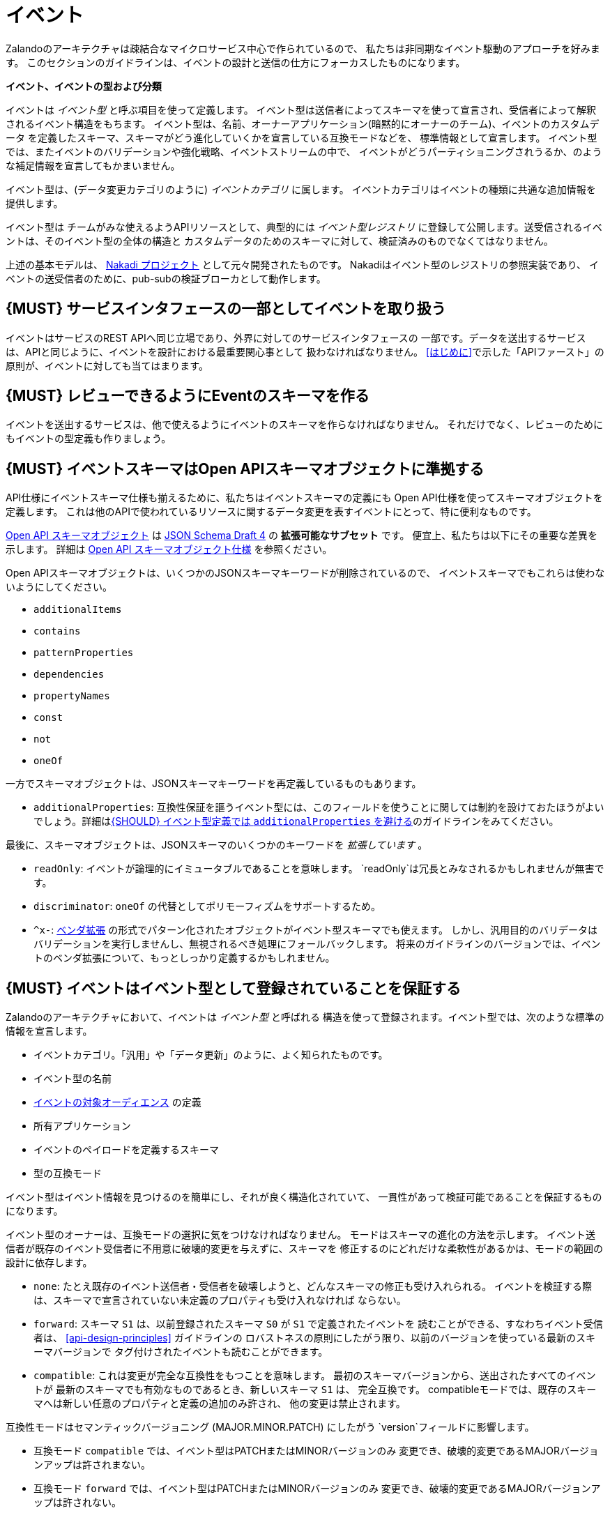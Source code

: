 [[events]]
= イベント

Zalandoのアーキテクチャは疎結合なマイクロサービス中心で作られているので、
私たちは非同期なイベント駆動のアプローチを好みます。
このセクションのガイドラインは、イベントの設計と送信の仕方にフォーカスしたものになります。

*イベント、イベントの型および分類*

イベントは _イベント型_ と呼ぶ項目を使って定義します。
イベント型は送信者によってスキーマを使って宣言され、受信者によって解釈されるイベント構造をもちます。
イベント型は、名前、オーナーアプリケーション(暗黙的にオーナーのチーム)、イベントのカスタムデータ
を定義したスキーマ、スキーマがどう進化していくかを宣言している互換モードなどを、
標準情報として宣言します。
イベント型では、またイベントのバリデーションや強化戦略、イベントストリームの中で、
イベントがどうパーティショニングされうるか、のような補足情報を宣言してもかまいません。

イベント型は、(データ変更カテゴリのように) _イベントカテゴリ_ に属します。
イベントカテゴリはイベントの種類に共通な追加情報を提供します。

イベント型は チームがみな使えるようAPIリソースとして、典型的には _イベント型レジストリ_
に登録して公開します。送受信されるイベントは、そのイベント型の全体の構造と
カスタムデータのためのスキーマに対して、検証済みのものでなくてはなりません。

上述の基本モデルは、 https://github.com/zalando/nakadi[Nakadi プロジェクト]
として元々開発されたものです。
Nakadiはイベント型のレジストリの参照実装であり、
イベントの送受信者のために、pub-subの検証ブローカとして動作します。

[#194]
== {MUST} サービスインタフェースの一部としてイベントを取り扱う

イベントはサービスのREST APIへ同じ立場であり、外界に対してのサービスインタフェースの
一部です。データを送出するサービスは、APIと同じように、イベントを設計における最重要関心事として
扱わなければなりません。
<<はじめに>>で示した「APIファースト」の原則が、イベントに対しても当てはまります。

[#195]
== {MUST} レビューできるようにEventのスキーマを作る

イベントを送出するサービスは、他で使えるようにイベントのスキーマを作らなければなりません。
それだけでなく、レビューのためにもイベントの型定義も作りましょう。

[#196]
== {MUST} イベントスキーマはOpen APIスキーマオブジェクトに準拠する

API仕様にイベントスキーマ仕様も揃えるために、私たちはイベントスキーマの定義にも
Open API仕様を使ってスキーマオブジェクトを定義します。
これは他のAPIで使われているリソースに関するデータ変更を表すイベントにとって、特に便利なものです。

https://github.com/OAI/OpenAPI-Specification/blob/master/versions/2.0.md#schemaObject[Open
API スキーマオブジェクト] は http://json-schema.org/[JSON Schema Draft 4] の **拡張可能なサブセット** です。
便宜上、私たちは以下にその重要な差異を示します。
詳細は
https://github.com/OAI/OpenAPI-Specification/blob/master/versions/2.0.md#schemaObject[Open
API スキーマオブジェクト仕様] を参照ください。

Open APIスキーマオブジェクトは、いくつかのJSONスキーマキーワードが削除されているので、
イベントスキーマでもこれらは使わないようにしてください。

* `additionalItems`
* `contains`
* `patternProperties`
* `dependencies`
* `propertyNames`
* `const`
* `not`
* `oneOf`

一方でスキーマオブジェクトは、JSONスキーマキーワードを再定義しているものもあります。

* `additionalProperties`: 互換性保証を謳うイベント型には、このフィールドを使うことに関しては制約を設けておたほうがよいでしょう。詳細は<<210>>のガイドラインをみてください。

最後に、スキーマオブジェクトは、JSONスキーマのいくつかのキーワードを _拡張しています_ 。

* `readOnly`: イベントが論理的にイミュータブルであることを意味します。
`readOnly`は冗長とみなされるかもしれませんが無害です。
* `discriminator`: `oneOf` の代替としてポリモーフィズムをサポートするため。
* `^x-`: https://github.com/OAI/OpenAPI-Specification/blob/master/versions/2.0.md#vendorExtensions[ベンダ拡張] の形式でパターン化されたオブジェクトがイベント型スキーマでも使えます。
しかし、汎用目的のバリデータはバリデーションを実行しませんし、無視されるべき処理にフォールバックします。
将来のガイドラインのバージョンでは、イベントのベンダ拡張について、もっとしっかり定義するかもしれません。

[#197]
== {MUST} イベントはイベント型として登録されていることを保証する

Zalandoのアーキテクチャにおいて、イベントは _イベント型_ と呼ばれる
構造を使って登録されます。イベント型では、次のような標準の情報を宣言します。

* イベントカテゴリ。「汎用」や「データ更新」のように、よく知られたものです。
* イベント型の名前
* <<219, イベントの対象オーディエンス>> の定義
* 所有アプリケーション
* イベントのペイロードを定義するスキーマ
* 型の互換モード

イベント型はイベント情報を見つけるのを簡単にし、それが良く構造化されていて、
一貫性があって検証可能であることを保証するものになります。

イベント型のオーナーは、互換モードの選択に気をつけなければなりません。
モードはスキーマの進化の方法を示します。
イベント送信者が既存のイベント受信者に不用意に破壊的変更を与えずに、スキーマを
修正するのにどれだけな柔軟性があるかは、モードの範囲の設計に依存します。

* `none`: たとえ既存のイベント送信者・受信者を破壊しようと、どんなスキーマの修正も受け入れられる。
イベントを検証する際は、スキーマで宣言されていない未定義のプロパティも受け入れなければ
ならない。
* `forward`: スキーマ `S1` は、以前登録されたスキーマ `S0` が `S1` で定義されたイベントを
読むことができる、すなわちイベント受信者は、 <<api-design-principles>> ガイドラインの
ロバストネスの原則にしたがう限り、以前のバージョンを使っている最新のスキーマバージョンで
タグ付けされたイベントも読むことができます。
* `compatible`: これは変更が完全な互換性をもつことを意味します。
最初のスキーマバージョンから、送出されたすべてのイベントが
最新のスキーマでも有効なものであるとき、新しいスキーマ `S1` は、
完全互換です。
compatibleモードでは、既存のスキーマへは新しい任意のプロパティと定義の追加のみ許され、
他の変更は禁止されます。

互換性モードはセマンティックバージョニング (MAJOR.MINOR.PATCH) にしたがう
`version`フィールドに影響します。

* 互換モード `compatible` では、イベント型はPATCHまたはMINORバージョンのみ
変更でき、破壊的変更であるMAJORバージョンアップは許されまない。
* 互換モード `forward` では、イベント型はPATCHまたはMINORバージョンのみ
変更でき、破壊的変更であるMAJORバージョンアップは許されない。
* 互換モード `none` では、イベント型はPATCH、MINOR、MAJORすべてのレベルの
変更ができる。

次の例でこの関係性を説明します。

* イベント型の `title` または `description` を変更することは、PATCHレベルとみなす
* イベント型に任意のフィールドを追加することは、MINORレベルの変更とみなす
* 名前の変更やフィールドの削除、必須フィールドの新規追加など、他のすべての変更はMAJORレベルとみなす。

イベント型の主要な構造は、Open APIオブジェクトとして、以下のように定義されます。

[source,yaml]
----
EventType:
  description: |
    イベント型はスキーマと実行時のプロパティを定義します。必須のフィールドはイベント型の
    作成者が最低限セットすることが期待されているものです。
  required:
    - name
    - category
    - owning_application
    - schema
  properties:
    name:
      description: |
        このEventTypeの名前です。 注意: 全体での一意性と可読性を保つため、
        `<functional-name>.<event-name>` の形式で命名するようにしてください。
      type: string
      pattern: '[a-z][a-z0-9-]*\.[a-z][a-z0-9-]*'
      example: |
        transactions.order.order-cancelled,
        customer.personal-data.email-changed
    audience:
      type: string
      x-extensible-enum:
        - component-internal
        - business-unit-internal
        - company-internal
        - external-partner
        - external-public
      description: |
        イベント型の対象オーディエンス。ルール #219 でのREST APIのオーディエンス定義に相当するものです。
    owning_application:
      description: |
        この `EventType` を所有するアプリケーションの名前です。
        (基盤アプリケーションやサービスレジストリで使われます)
      type: string
      example: price-service
    category:
      description: このEventTypeのカテゴリです。
      type: string
      x-extensible-enum:
        - data
        - general
    compatibility_mode:
      description: |
        このスキーマを発展させていくための互換性モードです。
      type: string
      x-extensible-enum:
        - compatible
        - forward
        - none
      default: forward
    schema:
      description: このEventTypeの最新のペイロードのスキーマです。
      type: object
      properties:
        version:
          description: セマンティックバージョニングに基づくバージョン番号です ("1.2.1"のようなもの)。
          type: string
          default: '1.0.0'
        created_at:
          description: スキーマの作成日時
          type: string
          readOnly: true
          format: date-time
          example: '1996-12-19T16:39:57-08:00'
        type:
          description: |
             スキーマ定義のスキーマ言語です。現在はjson_schema (JSON Schema v04) のみ
             が定義できます。がこれは将来的には他のものも指定可能になるでしょう。
          type: string
          x-extensible-enum:
            - json_schema
        schema:
          description: |
              フィールド型に定義された文法で表現した文字列としてのスキーマ
          type: string
      required:
        - type
        - schema
    ordering_key_fields:
      type: array
      description: |
        Indicates which field is used for application level ordering of events.
        It is typically a single field, but also multiple fields for compound
        ordering key are supported (first item is most significant).

        This is an informational only event type attribute for specification of
        application level ordering. Nakadi transportation layer is not affected,
        where events are delivered to consumers in the order they were published.

        Scope of the ordering is all events (of all partitions), unless it is
        restricted to data instance scope in combination with
        `ordering_instance_ids` attribute below.

        This field can be modified at any moment, but event type owners are
        expected to notify consumer in advance about the change.

        *Background:* Event ordering is often created on application level using
        ascending counters, and data providers/consumers do not need to rely on the
        event publication order. A typical example are data instance change events
        used to keep a slave data store replica in sync. Here you have an order
        defined per instance using data object change counters (aka row update
        version) and the order of event publication is not relevant, because
        consumers for data synchronization skip older instance versions when they
        reconstruct the data object replica state.

      items:
        type: string
        description: |
          Indicates a single ordering field. This is a JsonPointer, which is applied
          onto the whole event object, including the contained metadata and data (in
          case of a data change event) objects. It must point to a field of type
          string or number/integer (as for those the ordering is obvious).

          Indicates a single ordering field. It is a simple path (dot separated) to
          the JSON leaf element of the whole event object, including the contained metadata and data (in
          case of a data change event) objects. It must point to a field of type
          string or number/integer (as for those the ordering is obvious), and must be
          present in the schema.
        example: "data.order_change_counter"
    ordering_instance_ids:
      type: array
      description: |
        Indicates which field represents the data instance identifier and scope in
        which ordering_key_fields provides a strict order. It is typically a single
        field, but multiple fields for compound identifier keys are also supported.

        This is an informational only event type attribute without specific Nakadi
        semantics for specification of application level ordering. It only can be
        used in combination with `ordering_key_fields`.

        This field can be modified at any moment, but event type owners are expected
        to notify consumer in advance about the change.
      items:
        type: string
        description: |
          Indicates a single key field. It is a simple path (dot separated) to the JSON
          leaf element of the whole event object, including the contained metadata and
          data (in case of a data change event) objects, and it must be present in the
          schema.
       example: "data.order_number"
    created_at:
      description: イベント型が新規作成された日時
      type: string
      pattern: date-time
    updated_at:
      description: イベント型の最終更新日時
      type: string
      pattern: date-time
----

イベント型をサポートしているレジストリのようなAPIは、サポートされたカテゴリやスキーマ形式の
集合を含んだモデルを拡張しているかもしれません。
例えばNakadi APIのイベントカテゴリレジストリは、イベントのバリデーションの宣言や
強化戦略、ストリームの中でどうパーティショニングされるかのような補足情報が
記述できるようになっています。(<<204>>参照)

[#198]
== {MUST} イベントが周知のイベントカテゴリに準拠することを保証する

_イベントカテゴリ_ はイベント型の一般的な分類です。
ガイドラインは2つのカテゴリを定義します。

* 汎用イベント: 汎用目的のカテゴリ
* データ更新イベント: データ統合に基づくレプリケーションに使用されるデータの変更について記述するカテゴリ

カテゴリは将来的に成長していくことが予想されます。

カテゴリとは、イベント送信者が準拠しなくてはならないイベントの種類(データ更新イベントなど)
に関しての標準を、事前に定義した構造で記述したものです。

*汎用イベントカテゴリ*

_汎用イベントカテゴリ_ は、Open API スキーマオブジェクトの定義として、
以下のような構造で表せます。

[source,yaml]
----
GeneralEvent:
  description: |
    汎用目的のイベントの種類です。このイベントに基づくイベントの種類は、
    ドキュメントのトップレベルとして、カスタムスキーマペイロードを定義します。
    ペイロードには、"metadata" フィールドが必要です。
    したがって、このイベント型に基づくイベントのインスタンスは、EventMetadataの定義と、
    カスタムスキーマ定義の両方に準拠することになります。
    以前はこのカテゴリは、業務カテゴリと呼ばれていました。
  required:
    - metadata
  properties:
    metadata:
        $ref: '#/definitions/EventMetadata'
----

汎用イベントカテゴリに属するイベント型は、ドキュメントのトップレベルに
標準情報のための予約されている <<event-metadata,metadata>> フィールドを使って、
カスタムスキーマのペイロードを定義します。
(<<event-metadata,metadata>> の内容は、このセクションのずっと下の方に記述してあります)

注意:

* 以前のガイドラインでは、汎用イベントは _業務イベント_ と呼んでいた。
カテゴリの構造が、他の種類のイベントでも使われるようになったので、
チームの使い方を反映して名前を変更した。
* 汎用イベントは元の業務プロセスを駆動するイベントを定義する目的でも、今でも有用だし、そういう使い方にはおすすめする。
* Nakadiのブローカーは、汎用カテゴリを業務カテゴリとして参照し、イベント型は「business」というキーワードで登録される。それ以外のJSONの構造は同じである。

カテゴリの使い方に関するガイドは <<201>> により詳細があります。

*データ更新イベントカテゴリ*

_データ更新イベントカテゴリ_ は、Open API スキーマオブジェクトの定義として、
以下のような構造で表せます。

[source,yaml]
----
DataChangeEvent:
  description: |
    エンティティの変更の表現です。必須フィールドは、送信者によって送られることが
    期待され、そうでないフィールドはpub/subブローカのような仲介者によって、
    付加される可能性があります。 イベント型に基づくイベントのインスタンスは、
    DataChangeEventの定義とカスタムスキーマ定義の両方に準拠します。
  required:
    - metadata
    - data_op
    - data_type
    - data
  properties:
    metadata:
      description: このイベントのメタデータです。
      $ref: '#/definitions/EventMetadata'
    data:
      description: |
        イベント型のカスタムペイロードを含みます。ペイロードは、メタデータオブジェクトの
        `event_type` フィールドに宣言されたイベント型と関連したスキーマに準拠しなければ
        なりません。
      type: object
    data_type:
      description: 変更された(業務)データエンティティの名前です。
      type: string
      example: 'sales_order.order'
    data_op:
      type: string
      enum: ['C', 'U', 'D', 'S']
      description: |
        エンティティに対して実行した操作の種類です。
        - C: エンティティの新規作成
        - U: エンティティの更新
        - D: エンティティの削除
        - S: ある時点でのエンティティのスナップショット作成
----

データ更新イベントカテゴリは、構造的に汎用イベントカテゴリとは異なります。
`data` フィールドでカスタムペイロードを定義し、 `data_type` にデータ変更に関する
固有の情報を定義します。
例えば次の例では、 `a` と `b` のフィールドは、 `data` フィールドの内側に
おかれたカスタムペイロードの一部です。

データ更新イベントカテゴリの使い方の指針は、以下のガイドラインも参照ください。

* <<205>>
* <<202>>
* <<204>>

[#event-metadata]

汎用カテゴリもデータ更新イベントカテゴリも、 _メタデータ_ に関しては、
共通の構造をもちます。
メタデータの構造は、Open APIスキーマオブジェクトとして以下のように表せます。

[source,yaml]
----
EventMetadata:
  type: object
  description: |
    Carries metadata for an Event along with common fields. The required
    fields are those expected to be sent by the producer, other fields may be
    added by intermediaries such as publish/subscribe broker.
  required:
    - eid
    - occurred_at
  properties:
    eid:
      description: このイベントの識別子です。
      type: string
      format: uuid
      example: '105a76d8-db49-4144-ace7-e683e8f4ba46'
    event_type:
      description: このイベントのEventTypeの名前です
      type: string
      example: 'example.important-business-event'
    occurred_at:
      description: イベントが送信者によって作成された日時
      type: string
      format: date-time
      example: '1996-12-19T16:39:57-08:00'
    received_at:
      description: |
        ブローカのような仲介者にイベントが届いた日時
      type: string
      readOnly: true
      format: date-time
      example: '1996-12-19T16:39:57-08:00'
    version:
      description: |
        このイベントをバリデーションするのに使われるスキーマのバージョンです。
        これは仲介者によって。This may be enriched upon reception by intermediaries.
        この文字列にはセマンティックバージョニングが使われます。
      type: string
      readOnly: true
    parent_eids:
      description: |
        このイベントが生成される原因となったイベントの識別子です。
        イベント送信者がセットします。
      type: array
      items:
        type: string
        format: uuid
      example: '105a76d8-db49-4144-ace7-e683e8f4ba46'
    flow_id:
      description: |
        (X-Flow-Id HTTPヘッダと対応した) このイベントのflow-idです。
      type: string
      example: 'JAh6xH4OQhCJ9PutIV_RYw'
    partition:
      description: |
        このイベントに割り当てられたパーティションを示します。
        あるイベント型のイベントがパーティションに分割されるシステムで使わます。
      type: string
      example: '0'
----

イベントの送信者と、その最終的な受信者の間で、イベントのバリデーションやイベントの
<<event-metadata,metadata>> を充実させるような操作がなされる可能性があることに注意してください。
例えばNakadiのようなブローカは、バリデーションしたり、任意のフィールドを追加したり、
あるフィールドが与えられていなければ、デフォルト値などをセットしたりできます。
そんなシステムがどう動くかは、このガイドラインのスコープ外ですが、イベント送信者と受信者が、
それを扱わなくてはならないので、追加の情報をドキュメントに書いておくべきです。

[#199]
== {MUST} イベントに有用な業務リソースを定義していることを保証する

イベントは業務プロセス/データの分析・モニタリングを含む他のサービスによって
使われることを想定しています。
したがって、サービスドメインのために定義されたリソースや業務プロセスに基づくものであるべきだし、
業務の自然なライフサイクルに即したものであるべきです (<<139>> および <<140>> を参照)。

イベント型やトピックスを大量に作るのはコストがかかるので、複数のユースケースで使えるような
抽象的/汎用的なイベント型を定義するようにしましょう。そして、明確なニーズがない限りは
イベント型を公開するのは避けましょう。

[#200]
== {MUST} イベントにカスタマの個人情報データを載せてはならない

APIの権限スコープと同様に、近い将来イベント型の権限もOAuthトークンで渡せるようになるでしょう。
それまでは、次の注意事項にしたがうようにしてください。

* (Eメールアドレス、電話番号などの)機微な情報は、厳重なアクセス管理とデータ保護がされなければならない
* イベント型のオーナーは、それが必須か任意かによらず、機微な情報を公開 *してはならない* 。
例えばイベントが(他のAPIと同様) 注文配送の送付先住所のような個人情報を扱う必要が時々あるが、
これは問題ない。

[#201]
== {MUST} 業務プロセスのステップと到達点を通知するために、汎用イベントカテゴリを使う

イベントが業務プロセスにおけるステップを表現したものであるならば、
イベント型は汎用イベントカテゴリのものでなくてはならなりません。

単一の業務プロセスにまつわるすべてのイベントは、次のルールを遵守してください。

* 業務イベントには、業務プロセスの実行にあたり全てのイベントを効率的に集約するために、
特定の識別子フィールド (業務プロセスID または "bp-id") を含める。 flow-idと同様。
* 業務イベントには業務プロセス実行にあたり、正しくイベントを順序付けするための方法を含める。
(時系列性を信頼して良い正確なタイムスタンプのような) 単調増加する値が得られないような
分散環境においては、`parent_eids` データがイベント間の因果関係を表すものとて使える。
* 業務イベントは特定のステップ/到達点にて、業務プロセスの実行に対して、新しい情報のみ
を含んでいるべきである。
* それぞれの業務プロセスシーケンスは、すべての関連するコンテキスト情報を含んだ
業務イベントによって開始されるべきである。
* 業務イベントは、サービスによって確実に送信されなければならない。

単一のイベント型を使い、状態フィールドで特定のステップを表現する業務業務プロセスのイベント
すべてを公開するのがよいのかどうか、
各ステップを表現するために複数のイベント型を使ったほうがよいのかどうか、
現時点では何がベストプラクティスか私たちには分かりません。
与えられた業務プロセスについて、今は私たちはそれぞれの選択肢を評価し、その1つにこだわって
みようと、そう考えているのです。

[#202]
== {MUST} 変化を通知するためにデータ変更イベントを使う

データの作成、更新、削除を表すイベントを送出するとき、イベント型はデータ変更イベントカテゴリ
のものでなくてはなりません。

* 変更イベントは、あるエンティティに関連するすべてのイベントを集約できるよう
変更されたエンティティを識別できなくてはなりません。
* 変更イベントは <<203>>
* 変更イベントはサービスによって確実に送信されなければならない。

[#203]
== {SHOULD} 明示的にイベントを順序付けする方法を与える

エラーが発生した場合、イベントストリームを再構成したり、
ストリームの中での位置からイベントを再現したりすることを、イベント受信者に要求することが
あります。
それゆえにイベントは、部分的な発生順を再現できる方法を含んで _いなければなりません_ 。

これは、(例えばデータベースで作成する) エンティティのバージョンやメッセージカウンタを
使って実現します。これらは厳密かつ単調に増加する値を使います。

システムタイムスタンプを使うのはあまり良い選択ではありません。分散システムにおいて
正確な時刻同期は困難だし、2つのイベントが同じマイクロ秒で発生するかもしれないし、
またシステムクロックは、時刻合わせのドリフトやうるう秒で前後する可能性もあるためです。
もしイベントの順番を表すのにシステムタイムスタンプを使えば、設計したイベント順がこれらの影響で
混乱を来さないことを注意深く保証しなければなりません。

分散環境でデータ構造によってこの問題を解消する (
https://en.wikipedia.org/wiki/Conflict-free_replicated_data_type[CRDTs],
https://en.wikipedia.org/wiki/Logical_clock[logical clocks] や
https://en.wikipedia.org/wiki/Vector_clock[vector clocks] のような)
仕組みはこのガイドラインのスコープ外であることに *注意* してください。

[#204]
== {SHOULD} データ変更イベントにはハッシュパーティション戦略を使う

`hash` パーティション戦略は、イベントが追加されるべき論理パーティションを
計算するためのインプットとして使われるフィールドを、イベント送信者は定義できます。
イベントエンティティの順序をパーティションローカルで決めれる間は、スループットを
スケールできるようになります。

`hash` オプションは、特にデータ変更に有用です。それによって、あるエンティティに関連するすべてのイベントを、
パーティションへ一貫性をもって割り当てることができるし、そのエンティティに関する
順序付けされたイベントストリームを提供できるようになるからです。
これは各パーティションが全順序性をもつならば、パーティションをまたいだ順序が
サポートするシステムでは保証されないので、パーティションをまたいで送信されたイベントは、
サーバに到着したのとは異なる順序で、イベント受信者に見える可能性があることを示しています。

`hash` 戦略を使うとき、ほとんどすべての場合、パーティションキーは変更されるエンティティを
表すものであり、 `eid`フィールドやタイムスタンプのようなイベント毎に付与されたり、
変更識別子だったりするものではありません。
これによって、データの変更イベントが、同じエンティティでは同じパーティションに入ることが保証され、
クライアントは効率的にイベントを受信できるようになる。

データ変更イベントが、送信者側が定義したり、ランダムに選択したりと、
独自のパーティション戦略をもつ例外的な場合があるかもしれませんが、
一般的にいって、 `ハッシュ` が正しい選択しです。
ここでのガイドラインは "should" ですが、"すごくイカした理由がない限りは、must" と読み替えてください。

[#205]
== {SHOULD} データ変更イベントがAPI表現にマッチすることを保証する

データ変更イベントのエンティティ表現は、REST APIの表現と対応しているべきです。

あるサービスにとって最小限の構造しか持たないようにすることに価値があります。
そうすれば、サービスの利用者にとってはより少ない表現しか使わずにすむし、
サービスオーナーにとっては、保守しなくてはならないAPIが少なくてすみます。
特に、そのドメインに関連していて、実装やローカルの詳細から切り離され抽象化されたイベントのみ
公開するようにすべきです。
システム内で起こるすべての変更を反映する必要はありません。

APIリソース表現と直接関係のないデータ変更イベントを定義する意義がある場合もあります。例えば次のような場合です。

* APIリソース表現がデータストア表現とかなり乖離があるが、物理的なデータの方がデータ統合のための
確実に処理するのがより簡単である。
* 集約されたデータの送信。例えば個々のエンティティへの変更データが、
APIのために定義されたものよりも、粒度のあらい表現を含んだイベントが送出されるかもしれない。
* マッチングアルゴリズムのような計算結果や大量に生成されたデータで、
サービスによってエンティティとして保存しないかもしれないイベント。

[#206]
== {MUST} イベントの権限はAPIの権限に対応しなければならない

リソースがREST APIを通じて同期的に読み取りアクセスでき、イベントを通じて非同期で読み取りアクセスできると
すると、同じ読み取り権限が適用されていなければならない。
私たちはデータを保護したいのあって、データのアクセス方法を保護したい訳ではないのだから。

[#207]
== {MUST} イベント型のオーナーを明示する

イベント定義は、所有者をハッキリさせておかなければなりません。EventTypeの `owning_application` で明示します。

EventTypeのオーナーでその定義に責任をもつのは、1つの送信アプリケーションであることが
多いですが、そのオーナは同種のイベントを送信する複数のサービスの1つであってもよいです。

[#208]
== {MUST} 全体のガイドラインにしたがってイベントのペイロードを定義する

イベントは他のAPIデータやAPIガイドラインと整合性のとれたものでなくてはなりません。

<<introduction>> で表したすべてが、サービス間でデータをやり取りするイベントに適用されます。
APIと同様にイベントは、私たちのシステムが何をしているのかを表現するための責務を果たし、
高品質に設計された有用なイベントが、私たちの新しく面白いプロダクトやサービス開発を支えるのです。

イベントが他の種類のデータと異なるのは、非同期のpub-subメッセージングのように、
データの伝達に使われるところにあります。だからといって、
例えば検索リクエストやページ分割されたフィードのように、REST APIを使うような
ところでイベントが使えない訳ではありません。
サービスのREST APIのために作ったモデルを、イベントでもベースとすることになるでしょう。

次のガイドラインの章がイベントにも適用されます。

* <<general-guidelines>>
* <<api-naming>>
* <<data-formats>>
* <<common-data-types>>
* <<hypermedia>>

[#209]
== {MUST} イベントのために後方互換性を維持する

イベントの変更は項目追加や後方互換のある変更を基本としなければなりません。
これは <<compatibility>> ガイドラインの「Must: 後方互換性を崩してはならない」
にしたがうものです。

イベントの文脈では、互換性の事情は複雑です。
イベントの送信者も受信者も高度に非同期化されていて、
RESTのクライアント/サーバでは適用できていた content-negotiation を用いた
テクニックは使えないためです。
これは後方互換維持のためのより高いハードルを、受信者側に課すことになります。
要求に応じてバージョニングしたメディアタイプを返すということが出来ないためです。

イベントスキーマでは、受信者側から見たときに、以下のものは後方互換性があると
考えられます。

* JSONオブジェクトへの新しい任意のフィールドの追加
* フィールドの並び順の変更 (オブジェクトにおけるフィールドの並びは任意である)
* 配列内の同じ型の値の並び順変更
* 任意のフィールドの削除
* 列挙型の個々の値の削除

また、受信者側から見たときに、以下のものは後方互換性がないと考えられます。

* JSONオブジェクトから必須のフィールドの削除
* フィールドのデフォルト値の変更
* フィールド、オブジェクト、列挙型、配列の型の変更
* 配列内の異なる型の値の並び順変更 (こういった配列はタプルとして知られている)
* 既存のフィールドを再定義した新しい任意のフィールドの追加 (共起制限として知られている)
* 列挙型への値の追加 (<<112,`x-extensible-enum`>> はJSONスキーマでは使えないことに注意)

[#210]
== {SHOULD} イベント型定義では `additionalProperties` を避ける

イベント型のスキーマでは、スキーマの成長をサポートするため `additionalProperties` の使用を避けるべきです。

イベントはpub-subシステムによって中継されることが多く、共通的にログがとられたり、
後で読み込むためにストレージに保存されたりします。
特に受信者と送信者双方で使われるスキーマは、時間とともに変化していきます。
結果として、クライアント・サーバ型のAPIではあまり起こらなかった互換性と拡張性の問題が、
イベントの設計では重要かつふつうに考えなきゃならいことになってくるのです。
イベントスキーマの成長を可能にするため、ガイドラインは次の点を推奨します。

* イベント送信者は後方互換性を維持し安全にスキーマを修正できるよう、
`additionalProperties` を `true` (つまりワイルドカードの拡張ポイントを意味する) で宣言 *してはならない* 。
かわりに新しい任意のフィールドを定義し、安これらのフィールドを公開する前に、スキーマを更新しなければならない。
* イベント受信者は自分が処理できないフィールドは無視し、エラーを発生させては *いけない* 。
これは送信者によって指定された新しい定義を含むものよりも、古いイベントスキーマが適用されたイベントを
処理しなければならないときに発生する。

上記制約は、イベント型スキーマの将来のリビジョンで、フィールドが追加できないことを意味してはいません。
イベント型の新しいスキーマが、イベント送信前に前にまずフィールドを定義していれば、
互換性のある追加で許されたオペレーションです。
同じ順番で、受信者はAPIクライアントと同様に、スキーマのコピーに情報のないフィールドを無視しなければなりません。
すなわち、 イベント型スキーマが拡張に対して閉じていたとしても
`additionalProperties` フィールドがないことを扱うことができないのです。

_フィールド再定義 _ の問題を避けるため、イベント送信者にイベント送信する前に、
フィールドを定義すること要求します。
これはイベント送信者が、既に送出された異なる型のイベントにフィールドを定義したり、未定義のフィールドの型を変更したりしている場合です。
どちらも、 `additionalProperties` を使わないことで防げます。

`additionalProperties` の使用についてのガイドラインは、 <<compatibility>>
の章のルール <<111>> を参照ください。

[#211]
== {MUST} ユニークなイベント識別子を使う

イベントの `eid` (イベント識別子)の値は、ユニークでなくてはなりません。

`eid` プロパティは、イベントの標準の <<event-metadata,metadata>> の一部であり、
イベントに識別子を与えるものです。
送信クライアントは、イベント送出時にこれを生成し、所有アプリケーションの範囲で
ユニーク性を保証しなければなりません。
特に、あるイベント型のストリームをともなうイベントは、ユニークな識別子はマストです。
これはイベント受信者が、 `eid` をイベントがユニークであるとして処理したり、
冪等性のチェックに使ったりするためです。

イベントを受信するシステムが `eid` のユニーク性のチェックすることは任意であるので、
送信者側がイベント識別子のユニーク性を保証する責務があることに注意しましょう。
イベントのユニーク識別子を生成する単純な方法は、UUIDを使うことです。

[#212]
== {SHOULD} 冪等な順不同の処理を設計する

<<149,冪等>> で順不同の処理をするものとしてイベントを設計しておくと、
非常にレジリエントなシステムとなります。もしイベントの処理に失敗しても、
送信者と受信者は、処理を一時停止したり、処理結果の整合性を崩すことなく、
イベント処理をスキップしたりディレイさせたりリトライしたりできます。

このように処理順を自由にするには、冪等で順不同な処理設計を明示的にやる必要があります。
イベントが元の順序を推測するのに十分な情報を含むようにしたり、業務ドメインが
順序性によらないような方法で設計するようにします。

データ変更イベントと似た共通の例として、冪等で順不同な処理は、次の情報を送る
ことによって達成されます。

* プロセス/リソース/エンティティの識別子
* <<203,単調増加する順序付けられたキー>>
* 変更後のプロセス/リソースの状態

受信側が現在の状態にだけ関心があるのであれば、各リソースの最新イベントよりも古いものは
無視できます。
受信側がリソースの履歴にも関心があるのであれば、(部分的にでも) 順序性のある一連のイベントを
再生成するために、順番に並んだキーを使います。

[#213]
== {MUST} イベント型の名前は命名規約にしたがう

イベント型の名前は、次に示すとおり <<219, オーディエンス>> に依存した機能本位の命名に準拠しなければなりません。
(またはそうするべきです。 <<223>> に詳細と定義があります)

[source,bnf]
----
<event-type-name>       ::= <functional-event-name> | <application-event-name>

<functional-event-name> ::= <functional-name>.<event-name>

<event-name>            ::= [a-z][a-z0-9-]* -- 自由なイベント名 (機能を表す名前)
----

次のアプリケーション固有のレガシーな規約は、 <<223, 内部>> イベント型名に *のみ*
適用するようにしてください。

[source,bnf]
----
<application-event-name> ::= [<organization-id>.]<application-id>.<event-name>
<organization-id>  ::= [a-z][a-z0-9-]* -- 組織の識別子 (例えばチームIDのような)
<application-id>   ::= [a-z][a-z0-9-]* -- アプリケーションの識別子
----

**注意:** 同じエンティティをデータ変更イベントとRESTful APIの両方で扱うときは、
一貫性のある名前を使うようにしましょう。

[#214]
== {MUST} 重複したイベントに備える

イベントの受け手は、重複したイベントを正しく処理できなくてはなりません。

大抵のメッセージブローカとデータストリーミングシステムは、"at-least-once"配信をサポートしています。
これはある特定のイベントが、必ず1回以上は受け手に届くことを保証するものです。
別の状況でも、重複したイベントが発生する可能性があります。

例えば、イベントの送信者が(ネットワークの問題によって) 受け手に届かなかったような
状況で発生します。この場合、送信者は同じイベントの再送を試みます。
こうしてイベントバスに受信者が処理すべき同一のイベントが2つ存在することになります。
同じ状態は受信者側でも起こります: イベントは正しく処理したが、その処理が確認出来ない場合です。

